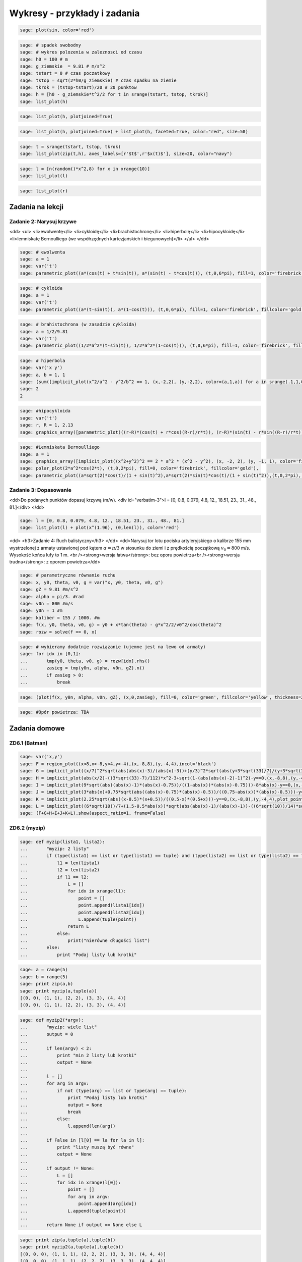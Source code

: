 .. -*- coding: utf-8 -*-


Wykresy - przykłady i zadania
-----------------------------

.. code-block:: python

    sage: plot(sin, color='red')

.. image:: iCSE_ITechninf04_z78_ROZWIAZANIA_ZADAN_media/cell_8_sage0.png
    :align: center


.. end of output

.. code-block:: python

    sage: # spadek swobodny
    sage: # wykres polozenia w zaleznosci od czasu
    sage: h0 = 100 # m
    sage: g_ziemskie  = 9.81 # m/s^2
    sage: tstart = 0 # czas poczatkowy
    sage: tstop = sqrt(2*h0/g_ziemskie) # czas spadku na ziemie
    sage: tkrok = (tstop-tstart)/20 # 20 punktow
    sage: h = [h0 - g_ziemskie*t^2/2 for t in srange(tstart, tstop, tkrok)]
    sage: list_plot(h)

.. image:: iCSE_ITechninf04_z78_ROZWIAZANIA_ZADAN_media/cell_4_sage0.png
    :align: center


.. end of output

.. code-block:: python

    sage: list_plot(h, plotjoined=True)

.. image:: iCSE_ITechninf04_z78_ROZWIAZANIA_ZADAN_media/cell_9_sage0.png
    :align: center


.. end of output

.. code-block:: python

    sage: list_plot(h, plotjoined=True) + list_plot(h, faceted=True, color="red", size=50)

.. image:: iCSE_ITechninf04_z78_ROZWIAZANIA_ZADAN_media/cell_5_sage0.png
    :align: center


.. end of output

.. code-block:: python

    sage: t = srange(tstart, tstop, tkrok)
    sage: list_plot(zip(t,h), axes_labels=[r'$t$',r'$x(t)$'], size=20, color="navy")

.. image:: iCSE_ITechninf04_z78_ROZWIAZANIA_ZADAN_media/cell_7_sage0.png
    :align: center


.. end of output

.. code-block:: python

    sage: l = [n(random()*x^2,8) for x in xrange(10)]
    sage: list_plot(l)

.. image:: iCSE_ITechninf04_z78_ROZWIAZANIA_ZADAN_media/cell_15_sage0.png
    :align: center


.. end of output

.. code-block:: python

    sage: list_plot(r)

.. image:: iCSE_ITechninf04_z78_ROZWIAZANIA_ZADAN_media/cell_16_sage0.png
    :align: center


.. end of output

Zadania na lekcji
=================

Zadanie 2: Narysuj krzywe
~~~~~~~~~~~~~~~~~~~~~~~~~~

<dd>
<ul>
<li>ewolwentę</li>
<li>cykloidę</li>
<li>brachistochronę</li>
<li>hiperbolę</li>
<li>hipocykloidę</li>
<li>lemniskatę Bernoulliego (we współrzędnych kartezjańskich i biegunowych)</li>
</ul>
</dd>

.. code-block:: python

    sage: # ewolwenta
    sage: a = 1
    sage: var('t')
    sage: parametric_plot((a*(cos(t) + t*sin(t)), a*(sin(t) - t*cos(t))), (t,0,6*pi), fill=1, color='firebrick', fillcolor='gold')

.. image:: iCSE_ITechninf04_z78_ROZWIAZANIA_ZADAN_media/cell_37_sage0.png
    :align: center


.. end of output

.. code-block:: python

    sage: # cykloida
    sage: a = 1
    sage: var('t')
    sage: parametric_plot((a*(t-sin(t)), a*(1-cos(t))), (t,0,6*pi), fill=1, color='firebrick', fillcolor='gold')

.. image:: iCSE_ITechninf04_z78_ROZWIAZANIA_ZADAN_media/cell_40_sage0.png
    :align: center


.. end of output

.. code-block:: python

    sage: # brahistochrona (w zasadzie cykloida)
    sage: a = 1/2/9.81
    sage: var('t')
    sage: parametric_plot((1/2*a^2*(t-sin(t)), 1/2*a^2*(1-cos(t))), (t,0,6*pi), fill=1, color='firebrick', fillcolor='gold')

.. image:: iCSE_ITechninf04_z78_ROZWIAZANIA_ZADAN_media/cell_41_sage0.png
    :align: center


.. end of output

.. code-block:: python

    sage: # hiperbola
    sage: var('x y')
    sage: a, b = 1, 1
    sage: (sum([implicit_plot(x^2/a^2 - y^2/b^2 == 1, (x,-2,2), (y,-2,2), color=(a,1,a)) for a in srange(.1,1,0.1)])).show(aspect_ratio=1)
    sage: 2
    2

.. image:: iCSE_ITechninf04_z78_ROZWIAZANIA_ZADAN_media/cell_45_sage0.png
    :align: center


.. end of output

.. code-block:: python

    sage: #hipocykloida
    sage: var('t')
    sage: r, R = 1, 2.13
    sage: graphics_array([parametric_plot(((r-R)*(cos(t) + r*cos((R-r)/r*t)), (r-R)*(sin(t) - r*sin((R-r)/r*t))), (t,-10,150), fill=1, color='firebrick', fillcolor='gold', thickness=0.3, plot_points=300) for R in srange(0.5,3, 0.23)], 4,3).show(dpi=250, frame=1, aspect_ratio=1, fontsize=5)


.. end of output

.. code-block:: python

    sage: #Lemniskata Bernoulliego
    sage: a = 1
    sage: graphics_array([implicit_plot((x^2+y^2)^2 == 2 * a^2 * (x^2 - y^2), (x, -2, 2), (y, -1, 1), color='firebrick'),
    sage: polar_plot(2*a^2*cos(2*t), (t,0,2*pi), fill=0, color='firebrick', fillcolor='gold'),
    sage: parametric_plot((a*sqrt(2)*cos(t)/(1 + sin(t)^2),a*sqrt(2)*sin(t)*cos(t)/(1 + sin(t)^2)),(t,0,2*pi), color='firebrick')]).show(aspect_ratio=1, dpi=200, frame=1)


.. end of output

Zadanie 3: Dopasowanie
~~~~~~~~~~~~~~~~~~~~~~

<dd>Do podanych punktów dopasuj krzywą (m/w).
<div id="verbatim-3">l = [0, 0.8, 0.079, 4.8, 12., 18.51, 23., 31., 48., 81.]</div>
</dd>

.. code-block:: python

    sage: l = [0, 0.8, 0.079, 4.8, 12., 18.51, 23., 31., 48., 81.]
    sage: list_plot(l) + plot(x^(1.96), (0,len(l)), color='red')

.. image:: iCSE_ITechninf04_z78_ROZWIAZANIA_ZADAN_media/cell_49_sage0.png
    :align: center


.. end of output

<dd>
<h3>Zadanie 4: Ruch balistyczny</h3>
</dd>
<dd>Narysuj tor lotu pocisku artyleryjskiego o kalibrze 155 mm wystrzelonej z armaty ustawionej pod kątem :math:`\alpha = \pi∕3` w stosunku do ziemi i z prędkością początkową :math:`{v}_{0} = 800` m/s. Wysokość końca lufy to 1 m. <br /><strong>wersja łatwa</strong>: bez oporu powietrza<br /><strong>wersja trudna</strong>: z oporem powietrza</dd>

.. code-block:: python

    sage: # parametryczne równanie ruchu
    sage: x, y0, theta, v0, g = var("x, y0, theta, v0, g")
    sage: gZ = 9.81 #m/s^2
    sage: alpha = pi/3. #rad
    sage: v0n = 800 #m/s
    sage: y0n = 1 #m
    sage: kaliber = 155 / 1000. #m
    sage: f(x, y0, theta, v0, g) = y0 + x*tan(theta) - g*x^2/2/v0^2/cos(theta)^2
    sage: rozw = solve(f == 0, x)


.. end of output

.. code-block:: python

    sage: # wybieramy dodatnie rozwiązanie (ujemne jest na lewo od armaty)
    sage: for idx in [0,1]:
    ...       tmp(y0, theta, v0, g) = rozw[idx].rhs()
    ...       zasieg = tmp(y0n, alpha, v0n, gZ).n()
    ...       if zasieg > 0:
    ...           break


.. end of output

.. code-block:: python

    sage: (plot(f(x, y0n, alpha, v0n, gZ), (x,0,zasieg), fill=0, color='green', fillcolor='yellow', thickness=2) + point((zasieg, 0), size=50, faceted=1, color='red') + text(" (%.2f,0)"%zasieg, (zasieg, 0), rotation=60, horizontal_alignment='left', vertical_alignment='bottom')).show(axes_labels=["$x [m]$","$y(x) [m]$"], fontsize=14)

.. image:: iCSE_ITechninf04_z78_ROZWIAZANIA_ZADAN_media/cell_51_sage0.png
    :align: center


.. end of output

.. code-block:: python

    sage: #Opór powietrza: TBA


.. end of output

Zadania domowe
==============

ZD6.1 (Batman)
~~~~~~~~~~~~~~




.. code-block:: python

    sage: var('x,y')
    sage: F = region_plot((x<8,x>-8,y<4,y>-4),(x,-8,8),(y,-4,4),incol='black')
    sage: G = implicit_plot((x/7)^2*sqrt(abs(abs(x)-3)/(abs(x)-3))+(y/3)^2*sqrt(abs(y+3*sqrt(33)/7)/(y+3*sqrt(33)/7))-1==0,(x,-8,8),(y,-4,4),plot_points=1200,color='yellow')
    sage: H = implicit_plot(abs(x/2)-((3*sqrt(33)-7)/112)*x^2-3+sqrt(1-(abs(abs(x)-2)-1)^2)-y==0,(x,-8,8),(y,-4,4),plot_points=1200,color='yellow')
    sage: I = implicit_plot(9*sqrt(abs((abs(x)-1)*(abs(x)-0.75))/((1-abs(x))*(abs(x)-0.75)))-8*abs(x)-y==0,(x,-8,8),(y,-4,4),plot_points=1200,color='yellow')
    sage: J = implicit_plot(3*abs(x)+0.75*sqrt(abs((abs(x)-0.75)*(abs(x)-0.5))/((0.75-abs(x))*(abs(x)-0.5)))-y==0, (x,-8,8),(y,-4,4),plot_points=1200,color='yellow')
    sage: K = implicit_plot(2.25*sqrt(abs((x-0.5)*(x+0.5))/((0.5-x)*(0.5+x)))-y==0,(x,-8,8),(y,-4,4),plot_points=1200,color='yellow')
    sage: L = implicit_plot((6*sqrt(10))/7+(1.5-0.5*abs(x))*sqrt(abs(abs(x)-1)/(abs(x)-1))-((6*sqrt(10))/14)*sqrt(4-(abs(x)-1)^2)-y==0,(x,-8,8),(y,-4,4),plot_points=1200,color='yellow')
    sage: (F+G+H+I+J+K+L).show(aspect_ratio=1, frame=False)

.. image:: iCSE_ITechninf04_z78_ROZWIAZANIA_ZADAN_media/cell_21_sage0.png
    :align: center


.. end of output


ZD6.2 (myzip)
~~~~~~~~~~~~~


.. code-block:: python

    sage: def myzip(lista1, lista2):
    ...       "myzip: 2 listy"
    ...       if (type(lista1) == list or type(lista1) == tuple) and (type(lista2) == list or type(lista2) == tuple):
    ...           l1 = len(lista1)
    ...           l2 = len(lista2)
    ...           if l1 == l2:
    ...               L = []
    ...               for idx in xrange(l1):
    ...                   point = []
    ...                   point.append(lista1[idx])
    ...                   point.append(lista2[idx])        
    ...                   L.append(tuple(point))
    ...               return L
    ...           else:
    ...               print("nierówne długości list")
    ...       else:
    ...           print "Podaj listy lub krotki"


.. end of output

.. code-block:: python

    sage: a = range(5)
    sage: b = range(5)
    sage: print zip(a,b)
    sage: print myzip(a,tuple(a))
    [(0, 0), (1, 1), (2, 2), (3, 3), (4, 4)]
    [(0, 0), (1, 1), (2, 2), (3, 3), (4, 4)]

.. end of output

.. code-block:: python

    sage: def myzip2(*argv):
    ...       "myzip: wiele list"
    ...       output = 0
    ...       
    ...       if len(argv) < 2:
    ...           print "min 2 listy lub krotki"
    ...           output = None
    ...       
    ...       l = []
    ...       for arg in argv:
    ...           if not (type(arg) == list or type(arg) == tuple):
    ...               print "Podaj listy lub krotki"
    ...               output = None
    ...               break
    ...           else:
    ...               l.append(len(arg))
    ...           
    ...       if False in [l[0] == la for la in l]:
    ...           print "listy muszą być równe" 
    ...           output = None
    ...       
    ...       if output != None:
    ...           L = []
    ...           for idx in xrange(l[0]):
    ...               point = []
    ...               for arg in argv:
    ...                   point.append(arg[idx])
    ...               L.append(tuple(point))    
    ...       
    ...       return None if output == None else L


.. end of output

.. code-block:: python

    sage: print zip(a,tuple(a),tuple(b))        
    sage: print myzip2(a,tuple(a),tuple(b))
    [(0, 0, 0), (1, 1, 1), (2, 2, 2), (3, 3, 3), (4, 4, 4)]
    [(0, 0, 0), (1, 1, 1), (2, 2, 2), (3, 3, 3), (4, 4, 4)]

.. end of output

ZD6.3 (Lissaious)
~~~~~~~~~~~~~~~~~

.. code-block:: python

    sage: A = 1
    sage: B = 1
    sage: a = [randint(1,10) for i in range(1,10)]
    sage: b = [randint(1,10) for i in range(1,10)]
    sage: delta = [random()*2 for i in range(1,10)]
    sage: pp = []
    sage: for a, b, delta in zip(a,b,delta):
    ...       f(x) = A*sin(a*x + delta*pi) 
    ...       g(x) = B*sin(b*x)
    ...       pp.append(parametric_plot((f,g),(-2*pi,2*pi), color=((a+b)/20.,a/10.,b/10.)) + text(r"$a=%d, b=%d$" % (a,b), (0,0), color="black") + text(r"$\delta=%.2f\pi$" % (delta), (0,-0.5), color="black")) 
    sage: graphics_array(((pp[0],pp[1],pp[2]),(pp[3],pp[4],pp[5]),(pp[6],pp[7],pp[8]))).show(frame=True, axes=False, aspect_ratio=1, ticks=None)


.. end of output


**Zadanie ZD6.4: Metoda Newtona**
~~~~~~~~~~~~~~~~~~~~~~~~~~~~~~~~~


.. code-block:: python

    sage: x = var('x')
    sage: #przykładowa funkcja
    sage: f(x) = sqrt(x)-2; print f
    sage: df(x) = diff(f,x); print df
    sage: # i jej wykres na szybko
    sage: plot(f,0,5).show(dpi=50)
    x |--> sqrt(x) - 2
    x |--> 1/2/sqrt(x)

.. image:: iCSE_ITechninf04_z78_ROZWIAZANIA_ZADAN_media/cell_29_sage0.png
    :align: center


.. end of output

.. code-block:: python

    sage: # szukamy miejsca zerowego na przedziale [a,b] = [1,2] metodą Newtona
    sage: # warunek stopu (dokładność obliczeń):
    sage: epsilon = 1e-8
    sage: #równanie na styczną do funkcji w punkcie (x0, f(x0))
    sage: var('x0, y0')
    sage: styczna(x, x0) = f(x0) + df(x0)*(x - x0)
    sage: a, b = 0.5, 2
    sage: y = a
    sage: pts1 = []
    sage: pts2 = []
    sage: sty = []
    sage: sty2 = []
    sage: while not ((f(y) < epsilon) and (f(y) > -epsilon)):
    ...       print y.n(), f(y).n()    
    ...       pts1.append(point([y, f(y)], size=20, faceted=1, rgbcolor='yellow'))
    ...       pts2.append(point([y - f(y)/df(y), 0], size=20, faceted=1, rgbcolor='red'))    
    ...       sty2.append(plot(styczna(x, y),0,6,color='green', linestyle='solid'))    
    ...       y -= f(y)/df(y)
    ...       
    sage: print "Miejsce zerowe (x,f(x)) =", (y.n(), f(y.n()))   
    sage: # grafika - trzeba narysować wykres + odpowiednie proste styczne do punktów, w których obliczamy kolejne "zera" 
    sage: (sum(pts) +sum(pts2) + sum(sty2) + plot(f,0,6)).show(axes_labels=["$x$","$f(x)$"], ymax=1, fontsize=14)
    0.500000000000000 -1.29289321881345
    2.32842712474619 -0.474081547150638
    3.77524668665126 -0.0570005953034218
    3.99675093213506 -0.000812431977665673
    3.99999933995428 -1.65011436292772e-7
    Miejsce zerowe (x,f(x)) = (3.99999999999997, -6.88338275267597e-15)

.. image:: iCSE_ITechninf04_z78_ROZWIAZANIA_ZADAN_media/cell_28_sage0.png
    :align: center


.. end of output

.. code-block:: python

    sage: # a co nam powie o miejscu zerowym Sage?
    sage: f.find_root(1,5)
    3.9999999999999996

.. end of output

